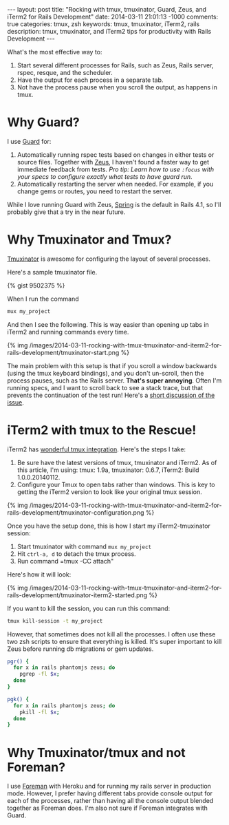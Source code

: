 #+BEGIN_HTML
---
layout: post
title: "Rocking with tmux, tmuxinator, Guard, Zeus, and iTerm2 for Rails Development"
date: 2014-03-11 21:01:13 -1000
comments: true
categories: tmux, zsh
keywords: tmux, tmuxinator, iTerm2, rails 
description: tmux, tmuxinator, and iTerm2 tips for productivity with Rails Development
---
#+END_HTML

What's the most effective way to:
1. Start several different processes for Rails, such as Zeus, Rails server, rspec,
   resque, and the scheduler.
2. Have the output for each process in a separate tab.
3. Not have the process pause when you scroll the output, as happens in tmux.

* Why Guard?
I use [[https://github.com/guard/guard][Guard]] for:
1. Automatically running rspec tests based on changes in either tests or source
   files. Together with [[https://github.com/burke/zeus][Zeus]], I haven't found a faster way to get immediate
   feedback from tests. /Pro tip: Learn how to use =:focus= with your specs to configure exactly what tests to have guard run./
2. Automatically restarting the server when needed. For example, if you change
   gems or routes, you need to restart the server.

While I love running Guard with Zeus, [[https://github.com/rails/spring][Spring]] is the default in Rails 4.1, so
I'll probably give that a try in the near future.

* Why Tmuxinator and Tmux?
[[https://github.com/tmuxinator/tmuxinator][Tmuxinator]] is awesome for configuring the layout of several processes.

Here's a sample tmuxinator file.

{% gist 9502375 %}

When I run the command

#+BEGIN_SRC bash
mux my_project
#+END_SRC

And then I see the following. This is way easier than opening up tabs in iTerm2
and running commands every time.

{% img /images/2014-03-11-rocking-with-tmux-tmuxinator-and-iterm2-for-rails-development/tmuxinator-start.png %}

The main problem with this setup is that if you scroll a window backwards (using
the tmux keyboard bindings), and you don't un-scroll, then the process pauses,
such as the Rails server. *That's super annoying*. Often I'm running specs, and
I want to scroll back to see a stack trace, but that prevents the continuation
of the test run! Here's a [[http://stackoverflow.com/questions/13924365/rails-freezes-when-searching-through-tmux-output-buffer][short discussion of the issue]].

#+begin_html
<!-- more -->
#+end_html

* iTerm2 with tmux to the Rescue!
iTerm2 has [[https://code.google.com/p/iterm2/wiki/TmuxIntegration][wonderful tmux integration]]. Here's the steps I take:
1. Be sure have the latest versions of tmux, tmuxinator and iTerm2. As of this
   article, I'm using: tmux: 1.9a, tmuxinator: 0.6.7, iTerm2: Build
   1.0.0.20140112.
2. Configure your Tmux to open tabs rather than windows. This is key to getting
   the iTerm2 version to look like your original tmux session.

{% img /images/2014-03-11-rocking-with-tmux-tmuxinator-and-iterm2-for-rails-development/tmuxinator-configuration.png %}

Once you have the setup done, this is how I start my iTerm2-tmuxinator session:

1. Start tmuxinator with command =mux my_project=
2. Hit =ctrl-a, d= to detach the tmux process.
3. Run command =tmux -CC attach"

Here's how it will look:

{% img /images/2014-03-11-rocking-with-tmux-tmuxinator-and-iterm2-for-rails-development/tmuxinator-iterm2-started.png %}

If you want to kill the session, you can run this command:
#+BEGIN_SRC bash
tmux kill-session -t my_project
#+END_SRC

However, that sometimes does not kill all the processes. I often use these two
zsh scripts to ensure that everything is killed. It's super important to kill
Zeus before running db migrations or gem updates.

#+BEGIN_SRC bash
pgr() {
  for x in rails phantomjs zeus; do 
    pgrep -fl $x;
  done 
}

pgk() {
  for x in rails phantomjs zeus; do 
    pkill -fl $x;
  done 
}
#+END_SRC

* Why Tmuxinator/tmux and not Foreman?
I use [[https://github.com/ddollar/foreman][Foreman]] with Heroku and for running my rails server in production mode.
However, I prefer having different tabs provide console output for each of the
processes, rather than having all the console output blended together as Foreman
does. I'm also not sure if Foreman integrates with Guard.
